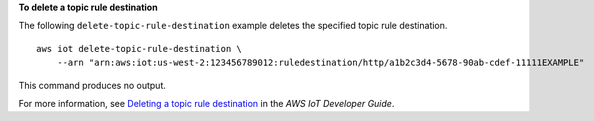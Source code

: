 **To delete a topic rule destination**

The following ``delete-topic-rule-destination`` example deletes the specified topic rule destination. ::

    aws iot delete-topic-rule-destination \
        --arn "arn:aws:iot:us-west-2:123456789012:ruledestination/http/a1b2c3d4-5678-90ab-cdef-11111EXAMPLE"

This command produces no output.

For more information, see `Deleting a topic rule destination <https://docs.aws.amazon.com/iot/latest/developerguide/rule-destination.html#delete-destination>`__ in the *AWS IoT Developer Guide*.